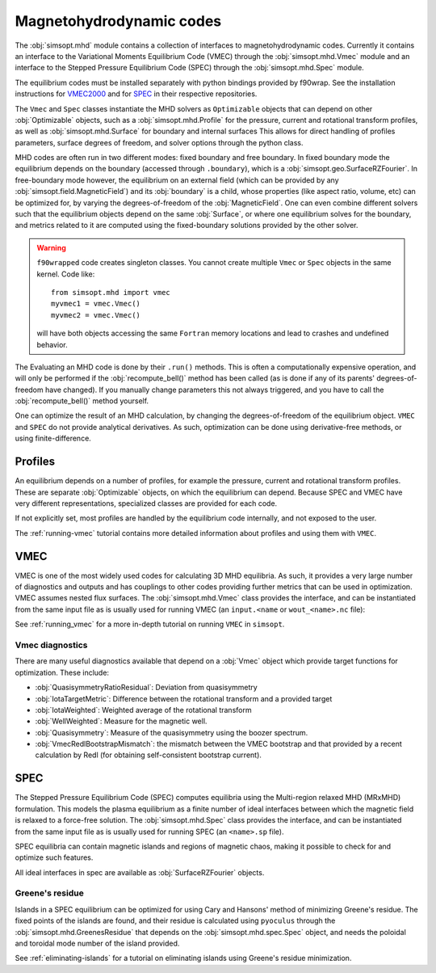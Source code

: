 Magnetohydrodynamic codes
-------------------------

The :obj:`simsopt.mhd` module contains a collection of interfaces to magnetohydrodynamic codes. 
Currently it contains an interface to the Variational Moments Equilibrium Code (VMEC) through the :obj:`simsopt.mhd.Vmec` module and an interface to the Stepped
Pressure Equilibrium Code (SPEC) through the :obj:`simsopt.mhd.Spec` module.

The equilibrium codes must be installed separately with python bindings provided by f90wrap. 
See the installation instructions for `VMEC2000 <https://github.com/hiddenSymmetries/vmec2000>`_ and for `SPEC <https://github.com/PrincetonUniversity/SPEC/blob/master/compilation_instructions.md>`_ in their respective repositories.

The ``Vmec`` and ``Spec`` classes instantiate the MHD solvers as ``Optimizable`` objects that can depend on other :obj:`Optimizable` objects, such as a :obj:`simsopt.mhd.Profile` for the pressure, current and rotational transform profiles, as well as :obj:`simsopt.mhd.Surface` for boundary and internal surfaces
This allows for direct handling of profiles parameters, surface degrees of freedom, and solver options through the python class.

MHD codes are often run in two different modes: fixed boundary and free boundary.
In fixed boundary mode the equilibrium depends on the boundary (accessed through ``.boundary``), which is a :obj:`simsopt.geo.SurfaceRZFourier`. 
In free-boundary mode however, the equilibrium on an external field (which can be provided by any :obj:`simsopt.field.MagneticField`) and its :obj:`boundary` is a child, whose properties (like aspect ratio, volume, etc) can be optimized for, by varying the degrees-of-freedom of the :obj:`MagneticField`.  
One can even combine different solvers such that the equilibrium objects depend on the same :obj:`Surface`, or where one equilibrium solves for the boundary, and metrics related to it are computed using the fixed-boundary
solutions provided by the other solver. 

.. warning::
    ``f90wrapped`` code creates singleton classes. You cannot create multiple 
    ``Vmec`` or ``Spec`` objects in the same kernel. Code like:

    :: 

        from simsopt.mhd import vmec
        myvmec1 = vmec.Vmec()
        myvmec2 = vmec.Vmec()

    will have both objects accessing the same ``Fortran`` memory locations
    and lead to crashes and undefined behavior.


The Evaluating an MHD code is done by their ``.run()`` methods. 
This is often a computationally expensive operation, and will only 
be performed if the :obj:`recompute_bell()` method has been called 
(as is done if any of its parents' degrees-of-freedom have changed).
If you manually change parameters this not always triggered, and you
have to call the :obj:`recompute_bell()` method
yourself. 

One can optimize the result of an MHD calculation, by changing
the degrees-of-freedom of the equilibrium object. 
``VMEC`` and ``SPEC`` do not provide analytical derivatives. 
As such, optimization can be done using derivative-free methods, or 
using finite-difference. 

Profiles
~~~~~~~~

An equilibrium depends on a number of profiles, for example the pressure, current and rotational transform profiles. 
These are separate :obj:`Optimizable` objects, on which the equilibrium can depend. 
Because SPEC and VMEC have very different representations, specialized classes
are provided for each code. 

If not explicitly set, most profiles are handled by the equilibrium code 
internally, and not exposed to the user.

The :ref:`running-vmec` tutorial contains more detailed information about profiles and using them with ``VMEC``.


VMEC
~~~~
VMEC is one of the most widely used codes for calculating 3D MHD equilibria. 
As such, it provides a very large number of diagnostics and outputs and has 
couplings to other codes providing further metrics that can be used in 
optimization. 
VMEC assumes nested flux surfaces. 
The :obj:`simsopt.mhd.Vmec` class provides the interface, and can be instantiated from the same input file as is usually used for running VMEC (an ``input.<name`` or ``wout_<name>.nc`` file): 

See :ref:`running_vmec` for a more in-depth tutorial on running ``VMEC`` in ``simsopt``.


Vmec diagnostics
^^^^^^^^^^^^^^^^

There are many useful diagnostics available that depend on a :obj:`Vmec` object which provide target functions for optimization. 
These include:

* :obj:`QuasisymmetryRatioResidual`: Deviation from quasisymmetry
* :obj:`IotaTargetMetric`: Difference between the rotational transform and a provided target
* :obj:`IotaWeighted`: Weighted average of the rotational transform
* :obj:`WellWeighted`: Measure for the magnetic well. 
* :obj:`Quasisymmetry`: Measure of the quasisymmetry using the boozer spectrum.
* :obj:`VmecRedlBootstrapMismatch`: the mismatch between the VMEC bootstrap and that provided by a recent calculation by Redl (for obtaining self-consistent bootstrap current).



SPEC
~~~~~

The Stepped Pressure Equilibrium Code (SPEC) computes equilibria using the Multi-region relaxed MHD (MRxMHD) formulation. 
This models the plasma equilibrium as a finite number of ideal interfaces between which the magnetic field is relaxed to a force-free solution. 
The :obj:`simsopt.mhd.Spec` class provides the interface, and can be instantiated from the same input file as is usually used for running SPEC (an ``<name>.sp`` file). 

SPEC equilibria can contain magnetic islands and regions of magnetic chaos,
making it possible to check for and optimize such features. 

All ideal interfaces in spec are available as :obj:`SurfaceRZFourier` objects. 


Greene's residue
^^^^^^^^^^^^^^^

Islands in a SPEC equilibrium can be optimized for using Cary and Hansons' method of minimizing Greene's residue. 
The fixed points of the islands are found, and their residue is calculated using
``pyoculus`` through the :obj:`simsopt.mhd.GreenesResidue` that depends on the :obj:`simsopt.mhd.spec.Spec` object, and needs the poloidal and toroidal mode number of the island provided. 

See :ref:`eliminating-islands` for a tutorial on eliminating islands using Greene's residue minimization.

